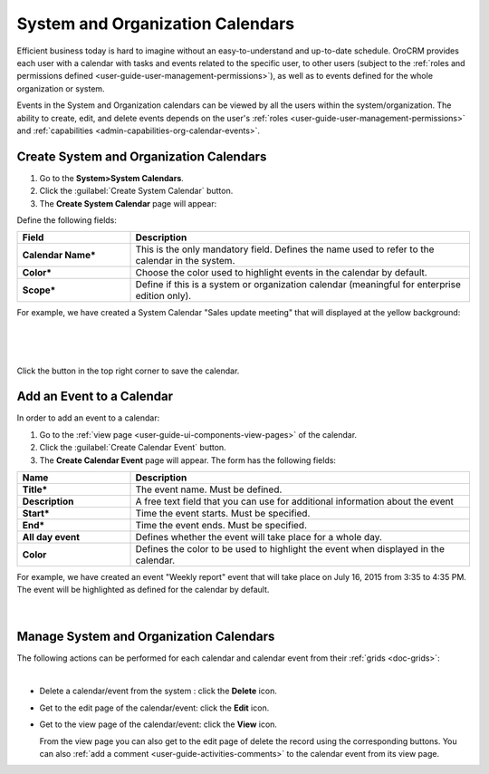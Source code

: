 .. _user-guide-calendars:

System and Organization Calendars
=================================

Efficient business today is hard to imagine without an easy-to-understand and up-to-date schedule. 
OroCRM provides each user with a calendar with tasks and events related to the specific user, to other users 
(subject to the :ref:`roles and permissions defined <user-guide-user-management-permissions>`), as well as to events 
defined for the whole organization or system.

Events in the System and Organization calendars can be viewed by all the users within the system/organization.
The ability to create, edit, and delete events depends on the user's 
:ref:`roles <user-guide-user-management-permissions>`
and :ref:`capabilities <admin-capabilities-org-calendar-events>`.


Create System and Organization Calendars
^^^^^^^^^^^^^^^^^^^^^^^^^^^^^^^^^^^^^^^^

1. Go to the **System>System Calendars**.

2. Click the :guilabel:`Create System Calendar` button.

3. The **Create System Calendar** page will appear:

Define the following fields:

.. csv-table::
  :header: "Field", "Description"
  :widths: 10, 30

  "**Calendar Name***","This is the only mandatory field. Defines the name used to refer to the calendar in the system."
  "**Color***","Choose the color used to highlight events in the calendar by default."
  "**Scope***","Define if this is a system or organization calendar (meaningful for enterprise edition only)."

For example, we have created a System Calendar "Sales update meeting" that will displayed at the yellow background:

      |
  
.. image:: ../img/calendars/create_system_cal.png

|

Click the button in the top right corner to save the calendar. 

Add an Event to a Calendar
^^^^^^^^^^^^^^^^^^^^^^^^^^

In order to add an event to a calendar:

1. Go to the :ref:`view page <user-guide-ui-components-view-pages>` of the calendar.

2. Click the :guilabel:`Create Calendar Event` button.

3. The **Create Calendar Event** page will appear. The form has the following fields:

.. csv-table::
  :header: "**Name**","**Description**"
  :widths: 10, 30

  "**Title***","The event name. Must be defined."
  "**Description**","A free text field that you can use for additional information about the event"
  "**Start***","Time the event starts. Must be specified." 
  "**End***","Time the event ends. Must be specified."
  "**All day event**","Defines whether the event will take place for a whole day."
  "**Color**","Defines the color to be used to highlight the event when displayed in the calendar."
  
For example, we have created an event "Weekly report" event that will take place on July 16, 2015 from 3:35 to 4:35 PM.
The event will be highlighted as defined for the calendar by default.

     |
 
.. image:: ../img/calendars/create_system_cal_event.png


.. _user-guide-calendars-manage:

Manage System and Organization Calendars
^^^^^^^^^^^^^^^^^^^^^^^^^^^^^^^^^^^^^^^^

The following actions can be performed for each calendar and calendar event from their 
:ref:`grids <doc-grids>`:

.. image:: ../img/calendars/system_cal_grid.png

|

- Delete a calendar/event from the system : click the |IcDelete| **Delete** icon.
  
- Get to the edit page of the  calendar/event: click the |IcEdit| **Edit** icon.
  
- Get to the view page of the  calendar/event: click the |IcView| **View** icon.

  From the view page you can also get to the edit page of delete the record using the corresponding buttons.
  You can also :ref:`add a comment <user-guide-activities-comments>` to the calendar event from its view page.





.. |UserMenu| image:: ../../img/buttons/user_menu.png
   :align: middle
   
.. |IcDelete| image:: ../../img/buttons/IcDelete.png
   :align: middle

.. |IcEdit| image:: ../../img/buttons/IcEdit.png
   :align: middle

.. |IcView| image:: ../../img/buttons/IcView.png
   :align: middle